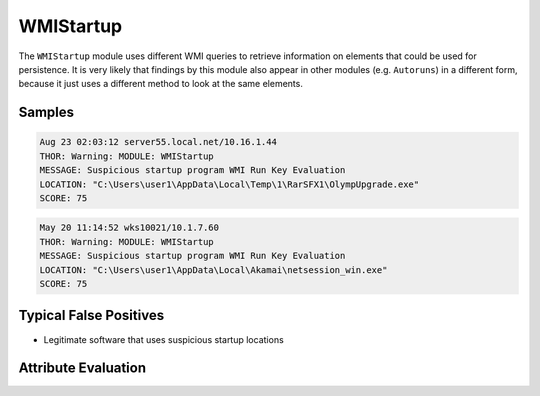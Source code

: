 WMIStartup
==========

The ``WMIStartup`` module uses different WMI queries to retrieve information
on elements that could be used for persistence. It is very likely that findings
by this module also appear in other modules (e.g. ``Autoruns``) in a different
form, because it just uses a different method to look at the same elements.  

Samples
-------

.. code-block:: none

	Aug 23 02:03:12 server55.local.net/10.16.1.44
        THOR: Warning: MODULE: WMIStartup
        MESSAGE: Suspicious startup program WMI Run Key Evaluation
        LOCATION: "C:\Users\user1\AppData\Local\Temp\1\RarSFX1\OlympUpgrade.exe"
        SCORE: 75

.. code-block:: none

	May 20 11:14:52 wks10021/10.1.7.60
        THOR: Warning: MODULE: WMIStartup
        MESSAGE: Suspicious startup program WMI Run Key Evaluation
        LOCATION: "C:\Users\user1\AppData\Local\Akamai\netsession_win.exe"
        SCORE: 75

Typical False Positives
-----------------------

- Legitimate software that uses suspicious startup locations

Attribute Evaluation
--------------------

.. raw:: html

        <script type="text/javascript" src="http://ajax.googleapis.com/ajax/libs/jquery/1.7.1/jquery.min.js"></script>
        <script>
        $(document).ready(function() {
        $('table p:contains("Yes")').parent().addClass('yes');
        $('table p:contains("No")').parent().addClass('no');
        $('table p:contains("Bad")').parent().addClass('bad');
        $('table p:contains("Good")').parent().addClass('good');
        $('table p:contains("Low")').parent().addClass('low');
        $('table p:contains("Medium")').parent().addClass('medium');
        $('table p:contains("High")').parent().addClass('high');
        });
        </script>
        <style>
        .yes {text-align: center;}
        .no {text-align: center;}
        .good {background-color:#64c864 !important; text-align: center;}
        .bad {background-color:#c86464 !important; text-align: center;}
        .low {background-color:#cccccc !important; text-align: center;}
        .medium {background-color:#aaaaaa !important; text-align: center;}
        .high {background-color:#8a8a8a !important; text-align: center;}
        </style>

.. csv-table::
     :file: ../csv/wmistartup.csv
     :widths: 20, 50, 10, 10, 10
     :delim: ;
     :header-rows: 1